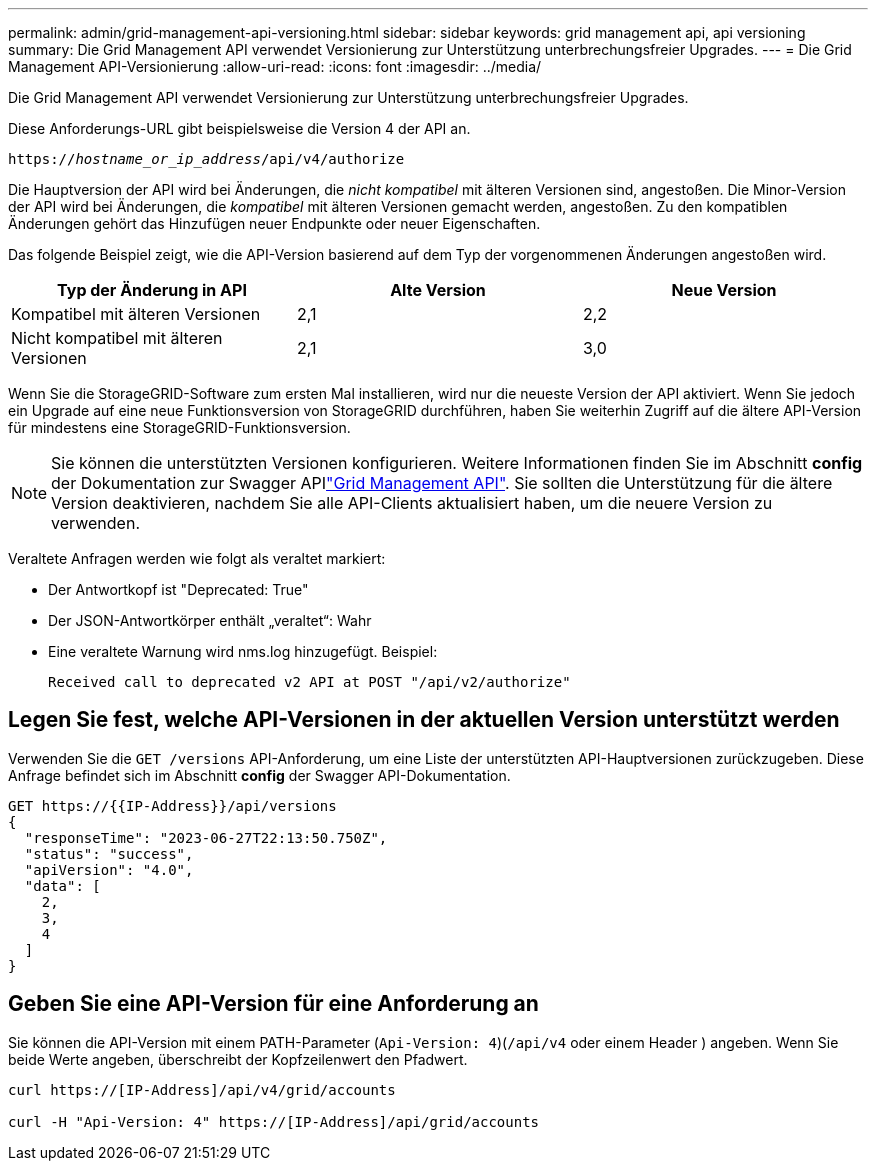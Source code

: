 ---
permalink: admin/grid-management-api-versioning.html 
sidebar: sidebar 
keywords: grid management api, api versioning 
summary: Die Grid Management API verwendet Versionierung zur Unterstützung unterbrechungsfreier Upgrades. 
---
= Die Grid Management API-Versionierung
:allow-uri-read: 
:icons: font
:imagesdir: ../media/


[role="lead"]
Die Grid Management API verwendet Versionierung zur Unterstützung unterbrechungsfreier Upgrades.

Diese Anforderungs-URL gibt beispielsweise die Version 4 der API an.

`https://_hostname_or_ip_address_/api/v4/authorize`

Die Hauptversion der API wird bei Änderungen, die _nicht kompatibel_ mit älteren Versionen sind, angestoßen. Die Minor-Version der API wird bei Änderungen, die _kompatibel_ mit älteren Versionen gemacht werden, angestoßen. Zu den kompatiblen Änderungen gehört das Hinzufügen neuer Endpunkte oder neuer Eigenschaften.

Das folgende Beispiel zeigt, wie die API-Version basierend auf dem Typ der vorgenommenen Änderungen angestoßen wird.

[cols="1a,1a,1a"]
|===
| Typ der Änderung in API | Alte Version | Neue Version 


 a| 
Kompatibel mit älteren Versionen
 a| 
2,1
 a| 
2,2



 a| 
Nicht kompatibel mit älteren Versionen
 a| 
2,1
 a| 
3,0



 a| 
3,0
 a| 
4,0

|===
Wenn Sie die StorageGRID-Software zum ersten Mal installieren, wird nur die neueste Version der API aktiviert. Wenn Sie jedoch ein Upgrade auf eine neue Funktionsversion von StorageGRID durchführen, haben Sie weiterhin Zugriff auf die ältere API-Version für mindestens eine StorageGRID-Funktionsversion.


NOTE: Sie können die unterstützten Versionen konfigurieren. Weitere Informationen finden Sie im Abschnitt *config* der Dokumentation zur Swagger APIlink:../admin/using-grid-management-api.html["Grid Management API"]. Sie sollten die Unterstützung für die ältere Version deaktivieren, nachdem Sie alle API-Clients aktualisiert haben, um die neuere Version zu verwenden.

Veraltete Anfragen werden wie folgt als veraltet markiert:

* Der Antwortkopf ist "Deprecated: True"
* Der JSON-Antwortkörper enthält „veraltet“: Wahr
* Eine veraltete Warnung wird nms.log hinzugefügt. Beispiel:
+
[listing]
----
Received call to deprecated v2 API at POST "/api/v2/authorize"
----




== Legen Sie fest, welche API-Versionen in der aktuellen Version unterstützt werden

Verwenden Sie die `GET /versions` API-Anforderung, um eine Liste der unterstützten API-Hauptversionen zurückzugeben. Diese Anfrage befindet sich im Abschnitt *config* der Swagger API-Dokumentation.

[listing]
----
GET https://{{IP-Address}}/api/versions
{
  "responseTime": "2023-06-27T22:13:50.750Z",
  "status": "success",
  "apiVersion": "4.0",
  "data": [
    2,
    3,
    4
  ]
}
----


== Geben Sie eine API-Version für eine Anforderung an

Sie können die API-Version mit einem PATH-Parameter (`Api-Version: 4`)(`/api/v4` oder einem Header ) angeben. Wenn Sie beide Werte angeben, überschreibt der Kopfzeilenwert den Pfadwert.

[listing]
----
curl https://[IP-Address]/api/v4/grid/accounts

curl -H "Api-Version: 4" https://[IP-Address]/api/grid/accounts
----